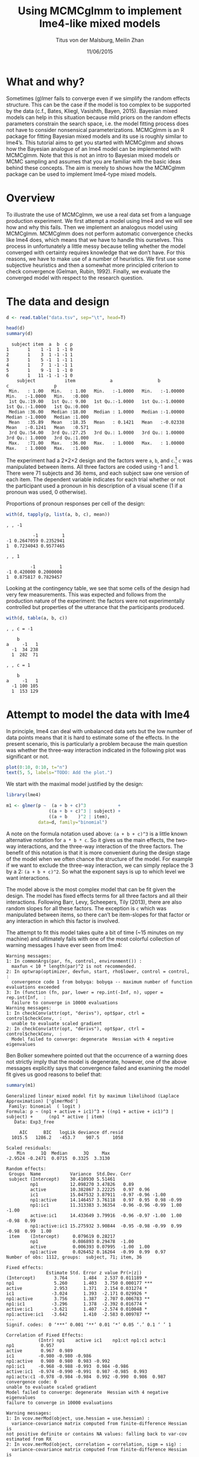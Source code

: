 #+TITLE: Using MCMCglmm to implement lme4-like mixed models
#+AUTHOR: Titus von der Malsburg, Meilin Zhan
#+EMAIL: malsburg@ucsd.edu, mezhan@mail.ucsd.edu
#+DATE: 11/06/2015

* What and why?
Sometimes (g)lmer fails to converge even if we simplify the random effects structure.  This can be the case if the model is too complex to be supported by the data (c.f., Bates, Kliegl, Vasishth, Bayen, 2015).  Bayesian mixed models can help in this situation because mild priors on the random effects parameters constrain the search space, i.e. the model fitting process does not have to consider nonsensical parameterizations.  MCMCglmm is an R package for fitting Bayesian mixed models and its use is roughly similar to lme4’s.  This tutorial aims to get you started with MCMCglmm and shows how the Bayesian analogue of an lme4 model can be implemented with MCMCglmm.  Note that this is not an intro to Bayesian mixed models or MCMC sampling and assumes that you are familiar with the basic ideas behind these concepts.  The aim is merely to shows how the MCMCglmm package can be used to implement lme4-type mixed models.

* Overview

To illustrate the use of MCMCglmm, we use a real data set from a language production experiment.  We first attempt a model using lme4 and we will see how and why this fails.  Then we implement an analogous model using MCMCglmm.  MCMCglmm does not perform automatic convergence checks like lme4 does, which means that we have to handle this ourselves.  This process in unfortunately a little messy because telling whether the model converged with certainty requires knowledge that we don’t have.  For this reasons, we have to make use of a number of heuristics.  We first use some subjective heuristics and then a somewhat more principled criterion to check convergence (Gelman, Rubin, 1992).  Finally, we evaluate the converged model with respect to the research question.

* The data and design

#+BEGIN_SRC R :session *R* :exports none
load("models.Rda")
#+END_SRC

#+BEGIN_SRC R :session *R* :exports both :results output
d <- read.table("data.tsv", sep="\t", head=T)

head(d)
summary(d)
#+END_SRC

#+RESULTS:
#+begin_example
  subject item  a  b  c p
1       1    1 -1  1 -1 0
2       1    3  1 -1 -1 1
3       1    5 -1  1 -1 1
4       1    7  1 -1 -1 1
5       1    9 -1  1 -1 0
6       1   11 -1 -1 -1 0
    subject           item             a                 b                  c                 p        
 Min.   : 1.00   Min.   : 1.00   Min.   :-1.0000   Min.   :-1.00000   Min.   :-1.0000   Min.   :0.000  
 1st Qu.:19.00   1st Qu.: 9.00   1st Qu.:-1.0000   1st Qu.:-1.00000   1st Qu.:-1.0000   1st Qu.:0.000  
 Median :36.00   Median :18.00   Median : 1.0000   Median :-1.00000   Median :-1.0000   Median :1.000  
 Mean   :35.89   Mean   :18.35   Mean   : 0.1421   Mean   :-0.02338   Mean   :-0.1241   Mean   :0.571  
 3rd Qu.:54.00   3rd Qu.:27.25   3rd Qu.: 1.0000   3rd Qu.: 1.00000   3rd Qu.: 1.0000   3rd Qu.:1.000  
 Max.   :71.00   Max.   :36.00   Max.   : 1.0000   Max.   : 1.00000   Max.   : 1.0000   Max.   :1.000
#+end_example

The experiment had a 2×2×2 design and the factors were ~a~, ~b~, and ~c~.[fn::The description of the experiment is censored because the study is not yet published.  We might add more details once that has happened.]  ~c~ was manipulated between items.  All three factors are coded using -1 and 1.  There were 71 subjects and 36 items, and each subject saw one version of each item.  The dependent variable indicates for each trial whether or not the participant used a pronoun in his description of a visual scene (1 if a pronoun was used, 0 otherwise). 

Proportions of pronoun responses per cell of the design:

#+BEGIN_SRC R :session *R* :exports both :results output
with(d, tapply(p, list(a, b, c), mean))
#+END_SRC

#+RESULTS:
#+begin_example
, , -1

          -1         1
-1 0.2647059 0.2352941
1  0.7234043 0.9577465

, , 1

         -1         1
-1 0.420000 0.2000000
1  0.875817 0.7829457
#+end_example

Looking at the contingency table, we see that some cells of the design had very few measurements.  This was expected and follows from the production nature of the experiment: the factors were not experimentally controlled but properties of the utterance that the participants produced.

#+BEGIN_SRC R :session *R* :exports both :results output
with(d, table(a, b, c))
#+END_SRC

#+RESULTS:
#+begin_example
, , c = -1

    b
a     -1   1
  -1  34 238
  1  282  71

, , c = 1

    b
a     -1   1
  -1 100 105
  1  153 129
#+end_example

* Attempt to model the data with lme4

In principle, lme4 can deal with unbalanced data sets but the low number of data points means that it is hard to estimate some of the effects.  In the present scenario, this is particularly a problem because the main question was whether the three-way interaction indicated in the following plot was significant or not.

#+BEGIN_SRC R :session *R* :results graphics :exports both :file proportions_by_condition.png :width 400 :height 400 :res 100
plot(0:10, 0:10, t="n")
text(5, 5, labels="TODO: Add the plot.")
#+END_SRC

#+RESULTS:
[[file:proportions_by_condition.png]]

We start with the maximal model justified by the design:

#+BEGIN_SRC R :session *R* :export code
library(lme4)
#+END_SRC

#+RESULTS:

#+BEGIN_SRC R
m1 <- glmer(p ~  (a + b + c)^3            +
                ((a + b + c)^3 | subject) + 
                ((a + b    )^2 | item),
            data=d, family="binomial")
#+END_SRC

A note on the formula notation used above: ~(a + b + c)^3~ is a little known alternative notation for ~a * b * c~.  So it gives us the main effects, the two-way interactions, and the three-way interaction of the three factors.  The benefit of this notation is that it is more convenient during the design stage of the model when we often chance the structure of the model.  For example if we want to exclude the three-way interaction, we can simply replace the 3 by a 2: ~(a + b + c)^2~.  So what the exponent says is up to which level we want interactions.

The model above is the most complex model that can be fit given the design.  The model has fixed effects terms for all three factors and all their interactions.  Following Barr, Levy, Scheepers, Tily (2013), there are also random slopes for all these factors.  The exception is ~c~ which was manipulated between items, so there can’t be item-slopes for that factor or any interaction in which this factor is involved.

The attempt to fit this model takes quite a bit of time (~15 minutes on my machine) and ultimately fails with one of the most colorful collection of warning messages I have ever seen from lme4:

#+BEGIN_EXAMPLE
Warning messages:
1: In commonArgs(par, fn, control, environment()) :
  maxfun < 10 * length(par)^2 is not recommended.
2: In optwrap(optimizer, devfun, start, rho$lower, control = control,  :
  convergence code 1 from bobyqa: bobyqa -- maximum number of function evaluations exceeded
3: In (function (fn, par, lower = rep.int(-Inf, n), upper = rep.int(Inf,  :
  failure to converge in 10000 evaluations
Warning messages:
1: In checkConv(attr(opt, "derivs"), opt$par, ctrl = control$checkConv,  :
  unable to evaluate scaled gradient
2: In checkConv(attr(opt, "derivs"), opt$par, ctrl = control$checkConv,  :
  Model failed to converge: degenerate  Hessian with 4 negative eigenvalues
#+END_EXAMPLE

Ben Bolker somewhere pointed out that the occurrence of a warning does not strictly imply that the model is degenerate, however, one of the above messages explicitly says that convergence failed and examining the model fit gives us good reasons to belief that: 

#+BEGIN_SRC R :session *R* :exports both :results output
summary(m1)
#+END_SRC

#+RESULTS:
#+begin_example
Generalized linear mixed model fit by maximum likelihood (Laplace Approximation) ['glmerMod']
 Family: binomial  ( logit )
Formula: p ~ (np1 + active + ic1)^3 + ((np1 + active + ic1)^3 | subject) +      (np1 * active | item)
   Data: Exp3_free

     AIC      BIC   logLik deviance df.resid 
  1015.5   1286.2   -453.7    907.5     1058 

Scaled residuals: 
    Min      1Q  Median      3Q     Max 
-2.9524 -0.2471  0.0715  0.3325  3.3130 

Random effects:
 Groups  Name           Variance  Std.Dev. Corr                                     
 subject (Intercept)    30.410930 5.51461                                           
         np1            12.098270 3.47826   0.89                                    
         active         10.382867 3.22225   0.97  0.96                              
         ic1            15.047532 3.87911  -0.97 -0.96 -1.00                        
         np1:active     14.146457 3.76118   0.97  0.95  0.98 -0.99                  
         np1:ic1        11.313383 3.36354  -0.96 -0.96 -0.99  1.00 -1.00            
         active:ic1     14.433649 3.79916  -0.96 -0.97 -1.00  1.00 -0.98  0.99      
         np1:active:ic1 15.275932 3.90844  -0.95 -0.98 -0.99  0.99 -0.98  0.99  1.00
 item    (Intercept)     0.079619 0.28217                                           
         np1             0.086893 0.29478  -1.00                                    
         active          0.006393 0.07995  -1.00  1.00                              
         np1:active      0.026452 0.16264  -0.99  0.99  0.97                        
Number of obs: 1112, groups:  subject, 71; item, 36

Fixed effects:
               Estimate Std. Error z value Pr(>|z|)    
(Intercept)       3.764      1.484   2.537 0.011189 *  
np1               5.260      1.403   3.750 0.000177 ***
active            2.953      1.371   2.154 0.031274 *  
ic1              -3.024      1.393  -2.171 0.029926 *  
np1:active        3.756      1.387   2.707 0.006783 ** 
np1:ic1          -3.296      1.378  -2.392 0.016774 *  
active:ic1       -3.621      1.407  -2.574 0.010048 *  
np1:active:ic1   -3.642      1.410  -2.583 0.009787 ** 
---
Signif. codes:  0 ‘***’ 0.001 ‘**’ 0.01 ‘*’ 0.05 ‘.’ 0.1 ‘ ’ 1

Correlation of Fixed Effects:
            (Intr) np1    active ic1    np1:ct np1:c1 actv:1
np1          0.957                                          
active       0.967  0.989                                   
ic1         -0.980 -0.980 -0.986                            
np1:active   0.980  0.980  0.983 -0.992                     
np1:ic1     -0.968 -0.988 -0.993  0.984 -0.986              
active:ic1  -0.974 -0.990 -0.991  0.987 -0.985  0.993       
np1:actv:c1 -0.978 -0.984 -0.984  0.992 -0.990  0.986  0.987
convergence code: 0
unable to evaluate scaled gradient
Model failed to converge: degenerate  Hessian with 4 negative eigenvalues
failure to converge in 10000 evaluations

Warning messages:
1: In vcov.merMod(object, use.hessian = use.hessian) :
  variance-covariance matrix computed from finite-difference Hessian is
not positive definite or contains NA values: falling back to var-cov estimated from RX
2: In vcov.merMod(object, correlation = correlation, sigm = sig) :
  variance-covariance matrix computed from finite-difference Hessian is
not positive definite or contains NA values: falling back to var-cov estimated from RX
#+end_example

The estimates of the correlations of random effects are all close to -1 or 1 and all fixed effects and interactions are solidly significant, which is both highly implausible.  The standard thing to do in this situation is to simplify the model until it converges.  According to Barr et al., one constraint in doing do is that the random slopes for the effect of interest (the effect about which we want to make inferences, in this case the three-way interaction ~a:b:c~) need to be in the model, otherwise there may be an inflated chance of getting a false positive effect.  Under this constraint, the simplest possible model is the following:

#+BEGIN_SRC R
m2 <- glmer(p ~ (a + b + c)^3 +
                (0 + a : b : c |subject) + 
                (0 + a : b     |item),
            data=d, family="binomial")
#+END_SRC

#+BEGIN_EXAMPLE
Warning messages:
1: In checkConv(attr(opt, "derivs"), opt$par, ctrl = control$checkConv,  :
  unable to evaluate scaled gradient
2: In checkConv(attr(opt, "derivs"), opt$par, ctrl = control$checkConv,  :
  Model failed to converge: degenerate  Hessian with 1 negative eigenvalues
#+END_EXAMPLE

Still, the model fails to converge.  The results (see below) look more reasonable but we can’t rely on them.  Since we are already using the simplest allowed model, we reached the end of the line of what we can do with lme4.

#+BEGIN_SRC R :session *R* :exports results :results output
summary(m2)
#+END_SRC

#+RESULTS:
#+begin_example
Generalized linear mixed model fit by maximum likelihood (Laplace Approximation) ['glmerMod']
 Family: binomial  ( logit )
Formula: p ~ (np1 + active + ic1)^3 + (0 + np1:active:ic1 | subject) +      (0 + np1:active | item)
   Data: Exp3_free

     AIC      BIC   logLik deviance df.resid 
  1133.9   1184.0   -556.9   1113.9     1102 

Scaled residuals: 
    Min      1Q  Median      3Q     Max 
-8.4530 -0.5253  0.2503  0.5369  4.1687 

Random effects:
 Groups  Name           Variance  Std.Dev. 
 subject np1:active:ic1 5.498e-01 0.7415049
 item    np1:active     2.526e-07 0.0005026
Number of obs: 1112, groups:  subject, 71; item, 36

Fixed effects:
                Estimate Std. Error z value Pr(>|z|)    
(Intercept)     0.444294   0.113699   3.908 9.32e-05 ***
np1             1.576301   0.118933  13.254  < 2e-16 ***
active          0.062480   0.112740   0.554  0.57945    
ic1            -0.008851   0.113678  -0.078  0.93794    
np1:active      0.360923   0.111885   3.226  0.00126 ** 
np1:ic1        -0.196345   0.112047  -1.752  0.07972 .  
active:ic1     -0.537264   0.114899  -4.676 2.93e-06 ***
np1:active:ic1 -0.209187   0.142544  -1.468  0.14223    
---
Signif. codes:  0 ‘***’ 0.001 ‘**’ 0.01 ‘*’ 0.05 ‘.’ 0.1 ‘ ’ 1

Correlation of Fixed Effects:
            (Intr) np1    active ic1    np1:ct np1:c1 actv:1
np1          0.235                                          
active       0.253  0.545                                   
ic1         -0.411 -0.194 -0.232                            
np1:active   0.563  0.256  0.234 -0.631                     
np1:ic1     -0.231 -0.428 -0.641  0.222 -0.246              
active:ic1  -0.248 -0.640 -0.431  0.237 -0.234  0.565       
np1:actv:c1 -0.492 -0.166 -0.176  0.443 -0.338  0.192  0.170
convergence code: 0
unable to evaluate scaled gradient
Model failed to converge: degenerate  Hessian with 1 negative eigenvalues
#+end_example

As indicated above, Bayesian mixed models may help in this situation.  However, before we embark on an Bayesian adventure, we should consider a much simpler solution: the t-test!  The t-test can be used to test whether the difference between two sets of data is significant.  Since a three-way interaction is nothing else but a difference of differences of differences, the t-test is perfectly appropriate.  The appeal of this is of course that the t-test is simple and relatively fool-proof; there is no risk of convergence errors.  The approach would be to calculate the differences of differences on a by-subject bases, and to apply the t-test to these values.  However, there is one catch.  Our data are so sparse that the vast majority of subjects (62 out of 71) do not have measurements in all eight cells of the design.  Hence we can’t calculate the necessary difference values for most subjects. 

* Using MCMCglmm

The specification of a model in MCMCglmm is relatively similar to lme4.  The are two main differences.  First, since MCMCglmm is Bayesian, we have to deal with the priors.  Second, we have to set some parameters for the model fitting process manually.

Below you see the definition of the maximal model corresponding to the first lme4 model above (~m1~). 

#+BEGIN_SRC R
library(MCMCglmm)

prior1 <- list(
  R=list(V=1, n=1),
  G=list(G1=list(V        = diag(8),
                 n        = 8,
                 alpha.mu = rep(0, 8),
                 alpha.V  = diag(8)*25^2),
         G2=list(V        = diag(4),
                 n        = 4,
                 alpha.mu = rep(0, 4),
                 alpha.V  = diag(4)*25^2)))

m3 <- MCMCglmm(p ~ (a + b + c)^3,
                 ~ us(1 + (a + b + c)^3):subject +
                   us(1 + (a + b    )^2):item,
               data   = d,
               family = "categorical",
               prior  = prior1,
               thin   = 1,
               burnin = 3000,
               nitt   = 4000)
#+END_SRC

The variable ~prior1~ contains the specification of the priors.  Priors can be defined for the residuals, the fixed effects, and the random effects.  Here we only specify priors for the residuals (~R~) and the random effects (~G~).  The distribution used for the priors is the inverse Wishart distribution, a probability distribution on covariance matrices.  The univariate special case of the inverse-Wishart distribution is the inverse-gamma distribution.  This form is used as the prior for the variance of the residuals.  V is the scale matrix of the inverse-Wishart and equals 1 because we want the univariate case. ~n~ is the degrees of freedom parameter and is set to 1 which gives us the weakest possible prior.

~G1~ is the prior definition for the eight subject random effects. V=8 because we have eight random effects for subjects (intercept, the three factors, their three two-way interactions, and one three-way interaction) and the covariance matrix therefore needs 8×8 entries.  Again, ~n~ is set to give us the weakest prior (the lower bound for ~n~ is the number of dimensions).  Further, we have parameters ~alpha.mu~ and ~alpha.V~.  These specify an additional prior which is used for parameter expansion, basically a trick to improve the rate of convergence.  See Hadfield (2010) and Hadfield’s course notes on MCMCglmm (included in the R package) for details.

~G2~ defines the prior for the item random effects and follows the same scheme.  The only differences is that we have only four item random effects instead of the eight for subjects.  In sum, these definitions give is mild priors for the residuals and random effects.

Next, we need to specify the family of the dependent variable.  For the glmer model this was ~binomial~, but MCMCglmm uses ~categorical~.

Finally, we need to set some parameters that control the MCMC sampling process.  These are ~nitt~, ~burnin~, and ~thin~.  ~nitt~ is set to 4000 and defines how many samples we want to produce overall.  ~burnin~ is set to 3000 and defines the length (in samples) of the so-called burn-in period after which we start collecting samples.  The idea behind this is that the first samples may be influenced by the random starting point of the sampling process and may therefore not represent the true distribution.  Ideally, consecutive samples would be statistically independent, but that is rarely the case in practice.  Thinning can be used to reduce the resulting autocorrelation and is controlled by the ~thin~ parameter. ~thin=n~ means that we want to keep every n-th sample.  Here we set ~thin~ to 1.  In sum, these parameter settings give us 1000 usable samples (4000 - 3000).

Below we see the posterior means and quantiles obtained with the above model.  The pattern of results looks qualitatively similar that in the glmer model but there are considerable numerical differences.  However, as mentioned earlier, MCMCglmm does not check convergence and therefore these results may be unreliable.
 
#+BEGIN_SRC R :session *R* :exports both :results output
summary(m3$Sol)
#+END_SRC

#+RESULTS:
#+begin_example

Iterations = 3001:4000
Thinning interval = 1 
Number of chains = 1 
Sample size per chain = 1000 

1. Empirical mean and standard deviation for each variable,
   plus standard error of the mean:

                Mean     SD Naive SE Time-series SE
(Intercept)  1.06467 0.4362 0.013794        0.05507
a            2.87757 0.2384 0.007538        0.02883
b            0.03672 0.2239 0.007082        0.05854
c           -0.21483 0.1927 0.006095        0.03901
a:b          1.03998 0.2137 0.006756        0.04651
a:c         -0.39566 0.2087 0.006599        0.06426
b:c         -0.87028 0.2463 0.007788        0.06389
a:b:c       -0.56254 0.2689 0.008503        0.10538

2. Quantiles for each variable:

               2.5%      25%      50%      75%    97.5%
(Intercept)  0.1912  0.76983  1.06614  1.36253  1.89765
a            2.3983  2.72235  2.86897  3.03189  3.34629
b           -0.4395 -0.09803  0.04775  0.18561  0.45594
c           -0.5754 -0.35058 -0.21353 -0.07887  0.16343
a:b          0.6850  0.90718  1.01176  1.13917  1.60610
a:c         -0.8759 -0.50379 -0.38721 -0.26557 -0.02579
b:c         -1.3076 -1.05450 -0.87804 -0.69534 -0.39409
a:b:c       -1.0295 -0.76754 -0.56468 -0.37678 -0.01668
#+end_example

* Plotting the samples

One way to get a sense of whether the resulting samples are an accurate representation of the true posterior is to plot them.  In the panels on the left, we see the traces of the parameters showing which values the parameters assumed throughout the sampling process; the index of the sample is on the x-axis (starting with 3000 because we discarded the first 3000 samples) and the value of the parameter the y-axis.  In the panels on the right, we see the distribution of the values that the parameters assumed, i.e. the posteriors.

#+BEGIN_SRC R :session *R* :results graphics :exports both :file samples_1.png :width 800 :height 1000 :res 100
par(mfrow=c(8,2), mar=c(2,2,1,0))
plot(m3$Sol, auto.layout=F)
#+END_SRC

#+RESULTS:
[[file:samples_1.png]]

There are a number of signals in these plots suggesting that our sample may not be good enough.  First, there is high autocorrelation, which means that samples tend to have similar parameter values as the directly preceding samples.  Second, the traces of the parameters are not /stationary/, which means that the sampling process dwells in one part of the parameter space and then suddenly visits other parts of the parameter space.  This can be observed at around 3900 samples where the trace of ~c~ suddenly moves to more negative values and the trace of ~a:b~ moves to more positive values (see also ~a:b:c~ and ~b~).  Both taken together these properties suggest that our sample is not yet a good-enough approximation of the true posterior distribution.  Think about it this way: looking at these plots, is it likely that the density plots on the right would change if we would continue taking samples?  Yes, it is because there may be more sudden moves to other parts of the parameter space like that at around 3900.  Or the sampling process might dwell in the position at 4000 for a longer time leading to shift in the distributions.  For example the density plot of ~a:b~ has a long tail coming from the last ~100 samples and this tail might have gotten fatter if we hadn’t ended the sampling process at 4000.  As long as these density plots keep changing, the sampling process has not converged and we don’t have a stable posterior.  Ideally, what we would like to have is something like the following:

#+BEGIN_SRC R :session *R* :exports both :results graphics :file samples_2.png :width 800 :height 125 :res 60
par(mfrow=c(1,2), mar=c(2,2,1,0))
x <- rnorm(1000)
plot(3001:4000, x, t="l", main="Trace of x")
plot(density(x), main="Density of x")
#+END_SRC

#+RESULTS:
[[file:samples_2.png]]

In this trace plot of random data, there is no autocorrelation of consecutive samples and the distribution of samples is stationary.  It is very likely that taking more samples wouldn’t shift the distribution substantially.  Hence, if we see a plot like this, we would be more confident that our posterior is a good approximation of the true posterior.

There are several things that we can do in order to improve our sample.  We can collect more samples until all parts of the parameter space have been visited approximately the right amount of times.  And we can try to reduce the autocorrelation of the samples in order to avoid that some parts of the parameter space are over-represented.

# Wiping the floor metaphor useful or not?

What thinning factor?  Plot of the autocorrelation function for each parameter.

#+BEGIN_SRC R :session *R* :exports both :results graphics :file autocorrelation_1.png :width 800 :height 600 :res 100
plot.acfs <- function(x) {
  n <- dim(x)[2]
  par(mfrow=c(ceiling(n/2),2), mar=c(2,2,3,0))
  for (i in 1:n) {
    acf(x[,i], lag.max=100, main=colnames(x)[i])
    grid()
  }
}
plot.acfs(m3$Sol)
#+END_SRC

#+RESULTS:
[[file:autocorrelation_1.png]]

Use thinning factor of 20 to get rid of some of the autocorrelation:

#+BEGIN_SRC R
m4 <- MCMCglmm(p ~ (a + b + c)^3,
                 ~ us(1 + (a + b + c)^3):subject +
                   us(1 + (a + b    )^2):item,
               data   = d,
               family = "categorical",
               prior  = prior1,
               thin   = 20,
               burnin = 3000,
               nitt   = 23000)
#+END_SRC

#+BEGIN_SRC R :session *R* :exports both :results graphics :file samples_3.png :width 800 :height 400 :res 100
chain.plot <- function(x) {
  n <- dim(x)[2]
  par(mfrow=c(ceiling(n/2),2), mar=c(0,0.5,1,0.5))
  for (i in 1:n) {
    plot(as.numeric(x[,i]), t="l", main=colnames(x)[i], xaxt="n", yaxt="n")
  }
}
chain.plot(m4$Sol)
#+END_SRC

#+RESULTS:
[[file:samples_3.png]]

#+BEGIN_SRC R :session *R* :exports both :results graphics :file autocorrelation_2.png :width 800 :height 600 :res 100
plot.acfs(m4$Sol)
#+END_SRC

#+RESULTS:
[[file:autocorrelation_2.png]]

Ok, we need to simplify the model.  This model had only random intercepts and the random sloped for the effects of interest:

#+BEGIN_SRC R
prior2 <- list(
  R=list(V=1, n=1),
  G=list(G1=list(V        = diag(2),
                 n        = 2,
                 alpha.mu = rep(0, 2),
                 alpha.V  = diag(2)*25^2),
         G2=list(V        = diag(2),
                 n        = 2,
                 alpha.mu = rep(0, 2),
                 alpha.V  = diag(2)*25^2)))

m5 <- MCMCglmm(p ~ (a + b + c)^3,
                 ~ us(1 + a : b : c):subject +
                   us(1 + a : b    ):item,
               data   = d,
               family = "categorical",
               prior  = prior2,
               thin   = 1,             # No thinning!
               burnin = 3000,
               nitt   = 4000)
#+END_SRC

#+BEGIN_SRC R :session *R* :exports both :results graphics :file samples_4.png :width 800 :height 400 :res 100
chain.plot(m5$Sol)
#+END_SRC

#+RESULTS:
[[file:samples_4.png]]

#+BEGIN_SRC R :session *R* :exports both :results graphics :file autocorrelation_3.png :width 800 :height 600 :res 100
plot.acfs(m5$Sol)
#+END_SRC

#+RESULTS:
[[file:autocorrelation_3.png]]

Still too much autocorrelation but this time thinning may help:

#+BEGIN_SRC R
m6 <- MCMCglmm(p ~ (a + b + c)^3,
                 ~ us(1 + a : b : c):subject +
                   us(1 + a : b    ):item,
               data   = d,
               family = "categorical",
               prior  = prior2,
               thin   = 20,
               burnin = 3000,
               nitt   = 23000)
#+END_SRC

#+BEGIN_SRC R :session *R* :exports both :results graphics :file samples_5.png :width 800 :height 400 :res 100
chain.plot(m6$Sol)
#+END_SRC

#+RESULTS:
[[file:samples_5.png]]

#+BEGIN_SRC R :session *R* :exports both :results graphics :file autocorrelation_4.png :width 800 :height 600 :res 100
plot.acfs(m6$Sol)
#+END_SRC

#+RESULTS:
[[file:autocorrelation_4.png]]

Looks good but a more formal criterion would be nice.

* Gelman-Rubin criterion

Running multiple chains so we can calculate the Gelman-Rubin criterion:

#+BEGIN_SRC R
library(parallel)

ml <- mclapply(1:4, function(i) {
  MCMCglmm(p ~ (a + b + c)^3,
           random = ~us(1 + a : b : c):subject +
                     us(1 + a : b)      :item,
           data   = d,
           family = "categorical",
           prior  = prior2,
           thin   = 20,
           burnin = 3000,
           nitt   = 43000)
}, mc.cores=4)

ml <- lapply(ml, function(m) m$Sol)
ml <- do.call(mcmc.list, ml)
#+END_SRC

#+BEGIN_SRC R :session *R* :exports both :results graphics :file gelman_rubin.png :width 800 :height 600 :res 100
library(coda)

par(mfrow=c(4,2), mar=c(2,2,1,2))
gelman.plot(ml, auto.layout=F)
#+END_SRC

#+RESULTS:
[[file:gelman_rubin.png]]

#+BEGIN_SRC R :session *R* :exports both :results output
gelman.diag(ml)
#+END_SRC

#+RESULTS:
#+begin_example
Potential scale reduction factors:

               Point est. Upper C.I.
(Intercept)          1.00       1.00
np1                  1.00       1.01
active               1.00       1.01
ic1                  1.00       1.01
np1:active           1.01       1.02
np1:ic1              1.01       1.02
active:ic1           1.00       1.01
np1:active:ic1       1.00       1.00

Multivariate psrf

1.01
#+end_example

The chains are mixing:

#+BEGIN_SRC R :session *R* :exports both :results graphics :file samples_6.png :width 800 :height 400 :res 80
par(mfrow=c(2,1), mar=c(2, 1, 1, 1))
plot(ml, ask=F, auto.layout=F)
#+END_SRC

#+RESULTS:
[[file:samples_6.png]]


* Results

#+BEGIN_SRC R :session *R* :exports both :results output
summary(ml)
#+END_SRC

#+RESULTS:
#+begin_example

Iterations = 3001:42981
Thinning interval = 20 
Number of chains = 4 
Sample size per chain = 2000 

1. Empirical mean and standard deviation for each variable,
   plus standard error of the mean:

                   Mean     SD Naive SE Time-series SE
(Intercept)     0.88760 0.3223 0.003603       0.006139
np1             2.16357 0.1797 0.002009       0.006752
active         -0.12868 0.1550 0.001733       0.004029
ic1            -0.07231 0.1675 0.001873       0.004531
np1:active      0.63445 0.1616 0.001806       0.004143
np1:ic1        -0.09042 0.1530 0.001710       0.004085
active:ic1     -0.55118 0.1631 0.001824       0.005493
np1:active:ic1 -0.40531 0.1670 0.001867       0.004164

2. Quantiles for each variable:

                  2.5%     25%      50%      75%    97.5%
(Intercept)     0.2665  0.6711  0.88482  1.10185  1.53502
np1             1.8305  2.0392  2.15814  2.28096  2.52878
active         -0.4257 -0.2350 -0.13138 -0.02418  0.17897
ic1            -0.4075 -0.1823 -0.07208  0.04047  0.24947
np1:active      0.3239  0.5256  0.63160  0.74096  0.95645
np1:ic1        -0.4014 -0.1895 -0.08847  0.01365  0.20370
active:ic1     -0.8830 -0.6565 -0.54657 -0.43921 -0.24609
np1:active:ic1 -0.7409 -0.5142 -0.40286 -0.29114 -0.08598
#+end_example

Plot of the parameter estimates with 95% credible intervals:

#+BEGIN_SRC R :session *R* :exports both :results graphics :file parameter_estimates.png :width 600 :height 300 :res 80
plot.estimates <- function(x) {
  if (class(x) != "summary.mcmc")
    x <- summary(x)
  n <- dim(x$statistics)[1]
  par(mar=c(2, 7, 4, 1))
  plot(x$statistics[,1], n:1,
       yaxt="n", ylab="",
       xlim=range(x$quantiles)*1.2,
       pch=19,
       main="Posterior means and 95% credible intervals")
  grid()
  axis(2, at=n:1, rownames(x$statistics), las=2)
  arrows(x$quantiles[,1], n:1, x$quantiles[,5], n:1, code=0)
  abline(v=0, lty=2)
}

plot.estimates(ml)
#+END_SRC

#+RESULTS:
[[file:parameter_estimates.png]]

Yay, the three way interaction is significant! But note that we can't really evaluate other effects because the model doesn't have the corresponding random slopes.

* References

- Bates, D., Kliegl, R., Vasishth, S., & Baayen,
  H. (2015). Parsimonious mixed models. Manuscript published on arXiv.
  http://arxiv.org/abs/1506.04967
- Wu, S., Barr, D. J., Gann, T. M., & Keysar, B. (2013). How culture
  influences perspective taking: Differences in correction, not
  integration. Frontiers in Human Neuroscience, 7(),
  822. http://dx.doi.org/10.3389/fnhum.2013.00822
- Gelman, A., & Rubin, D. B. (1992). Inference from iterative
  simulation using multiple sequences. Statistical Science, 7(4),
  457–472.
- Hadfield, J. (2010). MCMC methods for multi-response generalized
  linear mixed models: the MCMCglmm R package. Journal of Statistical
  Software, 33(1), 1–22. http://dx.doi.org/10.18637/jss.v033.i02




